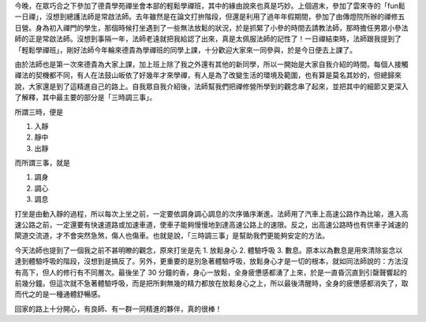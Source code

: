 .. title: 輕鬆學禪班
.. slug: DDM-Meditation-1
.. date: 2014/01/08 23:56:01
.. tags: 輕鬆學禪班
.. link: 
.. description: 
.. type: text

今晚，在眾巧合之下參加了德貴學苑禪坐會本部的輕鬆學禪班，其中的緣由說來也真是巧妙。上個週末，參加了雲來寺的「fun鬆一日禪」，沒想到總護法師是常啟法師。去年雖然是在論文打拚階段，但還是利用了過年年假期間，參加了由傳燈院所辦的禪修五日營。身為初入禪門的學生，那個時候打坐遇到了一些無法放鬆的狀況，於是抓緊了小參的時間去請教法師，那時擔任男眾小參法師的正是常啟法師。沒想到事隔一年，法師老遠就把我給認了出來，真是太佩服法師的記性了！一日禪結束時，法師跟我提到了「輕鬆學禪班」，剛好法師今年輪來德貴為學禪班的同學上課，十分歡迎大家來一同參與，於是今日便去上課了。

.. TEASER_END

由於法師也是第一次來德貴為大家上課，加上班上除了我之外還有其他的新同學，所以一開始是大家自我介紹的時間。每個人接觸禪法的契機都不同，有人在法鼓山皈依了好幾年才來學禪，有人是為了改變生活的環境及範圍，也有算是莫名其妙的，但總歸來說，大家還是到了這精進自己的路上。自我眾自我介紹後，法師幫我們把禪修營所學到的觀念串了起來，並把其中的細節又更深入了解釋，其中最主要的部分是「三時調三事」。

所謂三時，便是

1. 入靜
2. 靜中
3. 出靜

而所謂三事，就是

1. 調身
2. 調心
3. 調息

打坐是由動入靜的過程，所以每次上坐之前，一定要依調身調心調息的次序循序漸進。法師用了汽車上高速公路作為比喻，進入高速公路之前，一定還要有快速道路或加速車道，使車子能夠慢慢地到達高速公路上的速限。反之，出高速公路時也有供車子減速的閘道交流道，才不會突然急煞，傷人也傷車。也就是說，「三時調三事」是幫助我們更能夠安定的方法。

今天法師也提到了一個我之前不甚明瞭的觀念，原來打坐是先 1. 放鬆身心 2. 體驗呼吸 3. 數息。原本以為數息是用來清除妄念以達到體驗呼吸的階段，沒想到是搞反了。另外，更重要的是別急著體驗呼吸，放鬆身心才是一切的根本，就如同法師說的：方法沒有高下，但人的修行有不同層次。最後坐了 30 分鐘的香，身心一放鬆，全身疲憊感都湧了上來，於是一直昏沉直到引罄聲響起的前幾分鐘。但這次就不急著體驗呼吸，而是把所剩無幾的精力都放在放鬆身心之上，所以最後清醒時，全身的疲憊感都消失了，取而代之的是一種通體舒暢感。

回家的路上十分開心，有良師、有一群一同精進的夥伴，真的很棒！